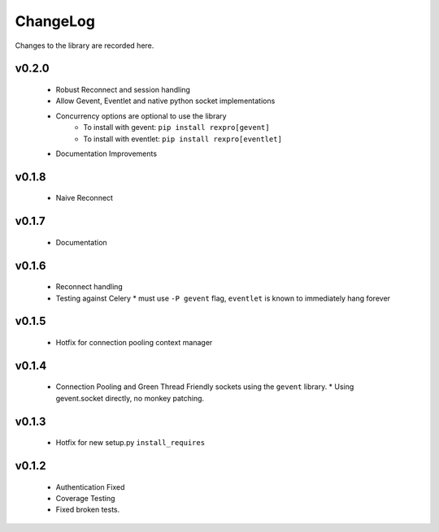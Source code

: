 .. _changelog:

ChangeLog
=========

Changes to the library are recorded here.

v0.2.0
------
  * Robust Reconnect and session handling
  * Allow Gevent, Eventlet and native python socket implementations
  * Concurrency options are optional to use the library
     * To install with gevent: ``pip install rexpro[gevent]``
     * To install with eventlet: ``pip install rexpro[eventlet]``
  * Documentation Improvements

v0.1.8
------
  * Naive Reconnect

v0.1.7
------
  * Documentation

v0.1.6
------

  * Reconnect handling
  * Testing against Celery
    * must use ``-P gevent`` flag, ``eventlet`` is known to immediately hang forever


v0.1.5
------

  * Hotfix for connection pooling context manager


v0.1.4
------

  * Connection Pooling and Green Thread Friendly sockets using the ``gevent`` library.
    * Using gevent.socket directly, no monkey patching.


v0.1.3
------

  * Hotfix for new setup.py ``install_requires``


v0.1.2
------

  * Authentication Fixed
  * Coverage Testing
  * Fixed broken tests.
